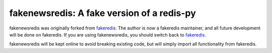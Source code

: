 fakenewsredis: A fake version of a redis-py
===========================================

fakenewsredis was originally forked from fakeredis_. The author is now a
fakeredis maintainer, and all future development will be done on fakeredis. If
you are using fakenewsredis, you should switch back to fakeredis_.

fakenewsredis will be kept online to avoid breaking existing code,
but will simply import all functionality from fakeredis.

.. _fakeredis: https://github.com/jamesls/fakeredis
